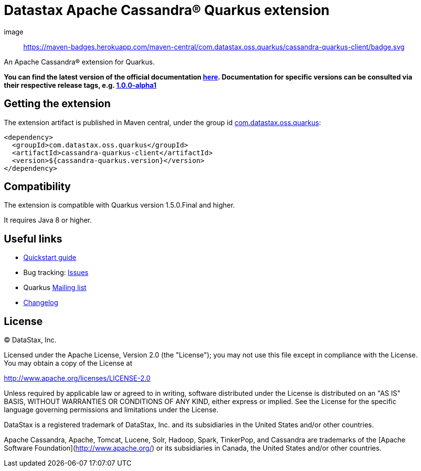 = Datastax Apache Cassandra® Quarkus extension

image:: https://maven-badges.herokuapp.com/maven-central/com.datastax.oss.quarkus/cassandra-quarkus-client/badge.svg

An Apache Cassandra(R) extension for Quarkus.

*You can find the latest version of the official documentation 
link:https://github.com/datastax/cassandra-quarkus/blob/master/documentation/src/main/asciidoc/cassandraclient.adoc[here].
Documentation for specific versions can be consulted via their respective release tags, e.g. 
link:https://github.com/datastax/cassandra-quarkus/blob/1.0.0-alpha1/documentation/src/main/asciidoc/cassandraclient.adoc[1.0.0-alpha1]*

== Getting the extension

The extension artifact is published in Maven central, under the group id link:http://search.maven.org/#search%7Cga%7C1%7Cg%3A%22com.datastax.oss%22.quarkus%22[com.datastax.oss.quarkus]:

[source,xml]
----
<dependency>
  <groupId>com.datastax.oss.quarkus</groupId>
  <artifactId>cassandra-quarkus-client</artifactId>
  <version>${cassandra-quarkus.version}</version>
</dependency>
----

== Compatibility

The extension is compatible with Quarkus version 1.5.0.Final and higher.

It requires Java 8 or higher.

== Useful links

* link:https://github.com/datastax/cassandra-quarkus/blob/master/documentation/src/main/asciidoc/cassandraclient.adoc[Quickstart guide]
* Bug tracking: link:https://github.com/datastax/cassandra-quarkus/issues[Issues]
* Quarkus link:https://groups.google.com/forum/#!forum/quarkus-dev[Mailing list]
* link:changelog/[Changelog]

== License

&copy; DataStax, Inc.

Licensed under the Apache License, Version 2.0 (the "License");
you may not use this file except in compliance with the License.
You may obtain a copy of the License at

http://www.apache.org/licenses/LICENSE-2.0

Unless required by applicable law or agreed to in writing, software
distributed under the License is distributed on an "AS IS" BASIS,
WITHOUT WARRANTIES OR CONDITIONS OF ANY KIND, either express or implied.
See the License for the specific language governing permissions and
limitations under the License.


DataStax is a registered trademark of DataStax, Inc. and its subsidiaries in the United States 
and/or other countries.

Apache Cassandra, Apache, Tomcat, Lucene, Solr, Hadoop, Spark, TinkerPop, and Cassandra are 
trademarks of the [Apache Software Foundation](http://www.apache.org/) or its subsidiaries in
Canada, the United States and/or other countries. 
